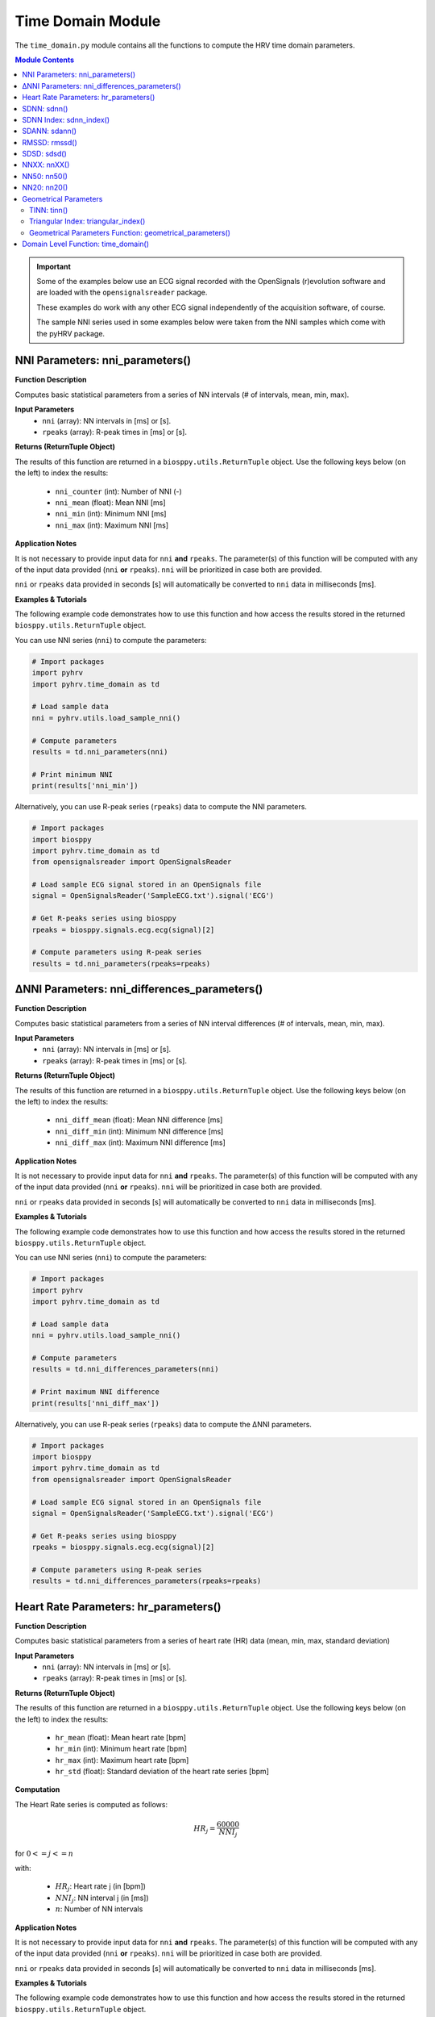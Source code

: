 .. _ref-timemodule:

Time Domain Module
==================
The ``time_domain.py`` module contains all the functions to compute the HRV time domain parameters.

.. seealso::

   `pyHRV Time Domain Module source code <https://github.com/PGomes92/pyhrv/blob/master/pyhrv/time_domain.py>`_

.. contents:: Module Contents

.. important::

   Some of the examples below use an ECG signal recorded with the OpenSignals (r)evolution software and are loaded with the ``opensignalsreader`` package.

   These examples do work with any other ECG signal independently of the acquisition software, of course.

   The sample NNI series used in some examples below were taken from the NNI samples which come with the pyHRV package.

.. seealso::

   * `OpenSignals (r)evolution software <http://bitalino.com/en/software>`_
   * `Sample ECG file acquired with the OpenSignals software <https://github.com/PGomes92/pyhrv/blob/master/pyhrv/samples/SampleECG.txt>`_
   * :ref:`ref-samples` (docs)
   * `Sample NNI Series on GitHub <https://github.com/PGomes92/pyhrv/tree/master/pyhrv/samples>`_
   * `series_1.npy (file used in the examples below) <https://github.com/PGomes92/pyhrv/blob/master/samples/series_1.npy>`_

NNI Parameters: nni_parameters()
################################

.. py:function:: pyhrv.time_domain.nni_parameters(nni=None, rpeaks=None)

**Function Description**

Computes basic statistical parameters from a series of NN intervals (# of intervals, mean, min, max).

**Input Parameters**
   - ``nni`` (array): NN intervals in [ms] or [s].
   - ``rpeaks`` (array): R-peak times in [ms] or [s].

**Returns (ReturnTuple Object)**

The results of this function are returned in a ``biosppy.utils.ReturnTuple`` object. Use the following keys below (on the left) to index the results:

   - ``nni_counter`` (int): Number of NNI (-)
   - ``nni_mean`` (float): Mean NNI [ms]
   - ``nni_min`` (int): Minimum NNI [ms]
   - ``nni_max`` (int): Maximum NNI [ms]

.. seealso::

   :ref:`ref-returntuple`

**Application Notes**

It is not necessary to provide input data for ``nni`` **and** ``rpeaks``. The parameter(s) of this function will be computed with any of the input data provided (``nni`` **or** ``rpeaks``). ``nni`` will be prioritized in case both are provided.

``nni`` or ``rpeaks`` data provided in seconds [s] will automatically be converted to ``nni`` data in  milliseconds [ms].

.. seealso::

   Section :ref:`ref-nnformat` for more information.

**Examples & Tutorials**

The following example code demonstrates how to use this function and how access the results stored in the returned ``biosppy.utils.ReturnTuple`` object.

You can use NNI series (``nni``) to compute the parameters:

.. code-block:: python

   # Import packages
   import pyhrv
   import pyhrv.time_domain as td

   # Load sample data
   nni = pyhrv.utils.load_sample_nni()

   # Compute parameters
   results = td.nni_parameters(nni)

   # Print minimum NNI
   print(results['nni_min'])

Alternatively, you can use R-peak series (``rpeaks``) data to compute the NNI parameters.

.. code-block:: python

   # Import packages
   import biosppy
   import pyhrv.time_domain as td
   from opensignalsreader import OpenSignalsReader

   # Load sample ECG signal stored in an OpenSignals file
   signal = OpenSignalsReader('SampleECG.txt').signal('ECG')

   # Get R-peaks series using biosppy
   rpeaks = biosppy.signals.ecg.ecg(signal)[2]

   # Compute parameters using R-peak series
   results = td.nni_parameters(rpeaks=rpeaks)

∆NNI Parameters: nni_differences_parameters()
#############################################

.. py:function:: pyhrv.time_domain.nni_differences_parameters(nni=None, rpeaks=None)

**Function Description**

Computes basic statistical parameters from a series of NN interval differences (# of intervals, mean, min, max).

**Input Parameters**
   - ``nni`` (array): NN intervals in [ms] or [s].
   - ``rpeaks`` (array): R-peak times in [ms] or [s].

**Returns (ReturnTuple Object)**

The results of this function are returned in a ``biosppy.utils.ReturnTuple`` object. Use the following keys below (on the left) to index the results:

   - ``nni_diff_mean`` (float): Mean NNI difference [ms]
   - ``nni_diff_min`` (int): Minimum NNI difference [ms]
   - ``nni_diff_max`` (int): Maximum NNI difference [ms]

.. seealso::

   :ref:`ref-returntuple`

**Application Notes**

It is not necessary to provide input data for ``nni`` **and** ``rpeaks``. The parameter(s) of this function will be computed with any of the input data provided (``nni`` **or** ``rpeaks``). ``nni`` will be prioritized in case both are provided.

``nni`` or ``rpeaks`` data provided in seconds [s] will automatically be converted to ``nni`` data in  milliseconds [ms].

.. seealso::

   Section :ref:`ref-nnformat` for more information.

**Examples & Tutorials**

The following example code demonstrates how to use this function and how access the results stored in the returned ``biosppy.utils.ReturnTuple`` object.

You can use NNI series (``nni``) to compute the parameters:

.. code-block:: python

   # Import packages
   import pyhrv
   import pyhrv.time_domain as td

   # Load sample data
   nni = pyhrv.utils.load_sample_nni()

   # Compute parameters
   results = td.nni_differences_parameters(nni)

   # Print maximum NNI difference
   print(results['nni_diff_max'])

Alternatively, you can use R-peak series (``rpeaks``) data to compute the ∆NNI parameters.

.. code-block:: python

   # Import packages
   import biosppy
   import pyhrv.time_domain as td
   from opensignalsreader import OpenSignalsReader

   # Load sample ECG signal stored in an OpenSignals file
   signal = OpenSignalsReader('SampleECG.txt').signal('ECG')

   # Get R-peaks series using biosppy
   rpeaks = biosppy.signals.ecg.ecg(signal)[2]

   # Compute parameters using R-peak series
   results = td.nni_differences_parameters(rpeaks=rpeaks)

Heart Rate Parameters: hr_parameters()
######################################

.. py:function:: pyhrv.time_domain.hr_parameters(nni=None, rpeaks=None)

**Function Description**

Computes basic statistical parameters from a series of heart rate (HR) data (mean, min, max, standard deviation)

**Input Parameters**
   - ``nni`` (array): NN intervals in [ms] or [s].
   - ``rpeaks`` (array): R-peak times in [ms] or [s].

**Returns (ReturnTuple Object)**

The results of this function are returned in a ``biosppy.utils.ReturnTuple`` object. Use the following keys below (on the left) to index the results:

   - ``hr_mean`` (float): Mean heart rate [bpm]
   - ``hr_min`` (int): Minimum heart rate [bpm]
   - ``hr_max`` (int): Maximum heart rate [bpm]
   - ``hr_std`` (float): Standard deviation of the heart rate series [bpm]

.. seealso::

   :ref:`ref-returntuple`

**Computation**

The Heart Rate series is computed as follows:

.. math::

   HR_j = \frac{60000}{NNI_j}

for :math:`0 <= j <= n`

with:

   * :math:`HR_j`: Heart rate j (in [bpm])
   * :math:`NNI_j`: NN interval j (in [ms])
   * :math:`n`: Number of NN intervals

.. seealso::

   :ref:`ref-hr`

**Application Notes**

It is not necessary to provide input data for ``nni`` **and** ``rpeaks``. The parameter(s) of this function will be computed with any of the input data provided (``nni`` **or** ``rpeaks``). ``nni`` will be prioritized in case both are provided.

``nni`` or ``rpeaks`` data provided in seconds [s] will automatically be converted to ``nni`` data in  milliseconds [ms].

.. seealso::

   Section :ref:`ref-nnformat` for more information.

**Examples & Tutorials**

The following example code demonstrates how to use this function and how access the results stored in the returned ``biosppy.utils.ReturnTuple`` object.

You can use NNI series (``nni``) to compute the parameters:

.. code-block:: python

   # Import packages
   import pyhrv
   import pyhrv.time_domain as td

   # Load sample data
   nni = pyhrv.utils.load_sample_nni()

   # Compute parameters
   results = td.hr_parameters(nni)

   # Print maximum HR
   print(results['hr_max'])

Alternatively, you can use R-peak series (``rpeaks``) to compute the HR parameters.

.. code-block:: python

   # Import packages
   import biosppy
   import pyhrv.time_domain as td
   from opensignalsreader import OpenSignalsReader

   # Load sample ECG signal stored in an OpenSignals file
   signal = OpenSignalsReader('SampleECG.txt').signal('ECG')

   # Get R-peaks series using biosppy
   rpeaks = biosppy.signals.ecg.ecg(signal)[2]

   # Compute parameters using R-peak series
   results = td.hr_parameters(rpeaks=rpeaks)

.. _ref-sdnn:

SDNN: sdnn()
############
.. py:function:: pyhrv.time_domain.sdnn(nni=None, rpeaks=None)

**Function Description**

Computes the Standard Deviation of a NN interval series (SDNN).

**Input Parameters**
   - ``nni`` (array): NN intervals in [ms] or [s].
   - ``rpeaks`` (array): R-peak times in [ms] or [s].

**Returns (ReturnTuple Object)**

The results of this function are returned in a ``biosppy.utils.ReturnTuple`` object. Use the following key below (on the left) to index the results:

   - ``sdnn`` (float): Standard deviation of NN intervals [ms]

.. seealso::

   :ref:`ref-returntuple`

**Parameter Computation**

The SDNN parameter is computed according to the following formula:

.. math::

   SDNN = \sqrt{\frac{1}{n - 1} \sum_{j=1}^{n} (NNI_j - \overline{NNI})^2}

with:
   * :math:`n`: Number of NNI
   * :math:`NNI_j`: NNI j
   * :math:`\overline{NNI}`: Mean of NNI series

**Application Notes**

It is not necessary to provide input data for ``nni`` **and** ``rpeaks``. The parameter(s) of this function will be computed with any of the input data provided (``nni`` **or** ``rpeaks``). ``nni`` will be prioritized in case both are provided.

``nni`` or ``rpeaks`` data provided in seconds [s] will automatically be converted to ``nni`` data in  milliseconds [ms].

.. seealso::

   Section :ref:`ref-nnformat` for more information.

**Examples & Tutorials**

The following example code demonstrates how to use this function and how access the results stored in the returned ``biosppy.utils.ReturnTuple`` object.

You can use NNI series (``nni``) to compute the SDNN parameter:

.. code-block:: python

   # Import packages
   import pyhrv
   import pyhrv.time_domain as td

   # Load sample data
   nni = pyhrv.utils.load_sample_nni()

   # Compute SDNN parameter
   results = td.sdnn(nni)

   # Print SDNN
   print(results['sdnn'])

Alternatively, you can use R-peak series (``rpeaks``):

.. code-block:: python

   # Import packages
   import biosppy
   import pyhrv.time_domain as td
   from opensignalsreader import OpenSignalsReader

   # Load sample ECG signal stored in an OpenSignals file
   signal = OpenSignalsReader('SampleECG.txt').signal('ECG')

   # Get R-peaks series using biosppy
   rpeaks = biosppy.signals.ecg.ecg(signal)[2]

   # Compute parameter using R-peak series
   results = td.sdnn(rpeaks=rpeaks)

SDNN Index: sdnn_index()
########################
.. py:function:: pyhrv.time_domain.sdnn_index(nni=None, rpeaks=None, full=False, duration=300, warn=True)

**Function Description**

Computes the SDNN Index of an NNI series with a specified segmentation duration of ``duration`` (300  seconds = 5 minutes by default).

**Input Parameters**
   - ``nni`` (array): NN intervals in [ms] or [s].
   - ``rpeaks`` (array): R-peak times in [ms] or [s].ß
   - ``full`` (bool, optional): If True, returns the last segment even if its duration is significantly shorter than ``duration`` (default: ``False``).
   - ``duration`` (int, optional): Maximum duration per segment in [s] (default: 300 seconds)
   - ``warn`` (bool, optional): If True, raise a warning message if a segmentation could not be conducted (duration > NNI series duration)

.. note::

   ``full`` is ``False`` by default which causes the last segment to be dropped.

   For instance, if processing an NNI series of 12.5min and the default segment duration of 5min, the segmentation function would split this series into 3 segments of 5min, 5min and 2.5min in duration. In this case, the last segment greatly alters the SDNN Index. Set the ``full`` parameter to ``False`` to drop the last segment or to ``True`` to compute the SDNN Index even with shorter segments.

   Use the ``warn`` input argument to decide whether you want to see warning messages in the Python terminal, which would appear if a segmentation of the signal could not be conducted (e.g. duration > NNI duration).

**Returns (ReturnTuple Object)**

The results of this function are returned in a ``biosppy.utils.ReturnTuple`` object. Use the following key below (on the left) to index the results:

   - ``sdnn_index`` (float): SDNN Index [ms]

.. seealso::

   :ref:`ref-returntuple`

**Parameter Computation**

The SDNN Index is computed using the ``pyhrv.time_domain.sdnn()`` and the ``pyhrv.tools.segmentation()`` functions.

.. seealso::

   * :ref:`ref-sdnn`
   * :ref:`ref-segmentation`

First, the input NNI series is segmented into segments of ~5 minutes in duration. Second, the SDNN parameter of each segment is computed. Finally, the mean value of all computed SDNN values is computed.

These steps are presented in the flow chart below.

.. figure:: /_static/sdnn_index.png
   :align: center
   :scale: 50%

**Application Notes**

It is not necessary to provide input data for ``nni`` **and** ``rpeaks``. The parameter(s) of this function will be computed with any of the input data provided (``nni`` **or** ``rpeaks``). ``nni`` will be prioritized in case both are provided.

``nni`` or ``rpeaks`` data provided in seconds [s] will automatically be converted to ``nni`` data in  milliseconds [ms].

.. seealso::

   Section :ref:`ref-nnformat` for more information.

**Examples & Tutorials**

The following example code demonstrates how to use this function and how access the results stored in the returned ``biosppy.utils.ReturnTuple`` object.

You can use NNI series (``nni``) to compute the SDNN parameter:

.. code-block:: python

   # Import packages
   import pyhrv
   import pyhrv.time_domain as td

   # Load sample data
   nni = pyhrv.utils.load_sample_nni()

   # Compute SDNN Index parameter
   results = td.sdnn_index(nni)

   # Print SDNN index
   print(results['sdnn_index'])

Alternatively, you can use R-peak series (``rpeaks``) to compute the SDNN Index:

.. code-block:: python

   # Import packages
   import biosppy
   import pyhrv.time_domain as td
   from opensignalsreader import OpenSignalsReader

   # Load sample ECG signal stored in an OpenSignals file
   signal = OpenSignalsReader('SampleECG.txt').signal('ECG')

   # Get R-peaks series using biosppy
   rpeaks = biosppy.signals.ecg.ecg(signal)[2]

   # Compute parameter using R-peak series
   results = td.sdnn_index(rpeaks=rpeaks)

SDANN: sdann()
##############
.. py:function:: pyhrv.time_domain.sdann(nni=None, rpeaks=None, full=False, duration=300, warn=True)

**Function Description**

Computes the SDANN of an NNI series with a specified segmentation duration of ``duration`` (300s=5min by default).

**Input Parameters**
   - ``nni`` (array): NN intervals in [ms] or [s].
   - ``rpeaks`` (array): R-peak times in [ms] or [s].ß
   - ``full`` (bool, optional): If True, returns the last segment even if its duration is significantly shorter than ``duration`` (default: ``False``).
   - ``duration`` (int, optional): Maximum duration per segment in [s] (default: 300 seconds)
   - ``warn`` (bool, optional): If True, raise a warning message if a segmentation could not be conducted (duration > NNI series duration)

.. note::

   ``full`` is ``False`` by default which causes the last segment to be dropped.

   For instance, if processing an NNI series of 12.5min and the default segment duration of 5min, the segmentation function would split this series into 3 segments of 5min, 5min and 2.5min in duration. In this case, the last segment greatly alter the SDNN Index. Set the ``full`` parameter to ``False`` to drop the last segment or to ``True`` to compute the SDNN Index even with shorter segments.

   Use the ``warn`` input argument to decide whether you want to see warning messages in the Python terminal, which would appear if a segmentation of the signal could not be conducted (e.g. duration > NNI duration).

**Returns (ReturnTuple Object)**

The results of this function are returned in a ``biosppy.utils.ReturnTuple`` object. Use the following key below (on the left) to index the results:

   - ``sdann`` (float): SDANN [ms]

.. seealso::

   :ref:`ref-returntuple`

**Parameter Computation**

The SDANN is computed using the ``pyhrv.time_domain.sdnn()`` and the ``pyhrv.tools.segmentation()`` functions.

.. seealso::

   * :ref:`ref-sdnn`
   * :ref:`ref-segmentation`

First, the input NNI series is segmented into segments of ~5 minutes in duration. Second, the mean of each segment is computed. Finally, the SDNN value of all computed mean values is computed.

These steps are presented in the flow chart below.

.. figure:: /_static/sdann.png
   :align: center
   :scale: 50%

**Application Notes**

It is not necessary to provide input data for ``nni`` **and** ``rpeaks``. The parameter(s) of this function will be computed with any of the input data provided (``nni`` **or** ``rpeaks``). ``nni`` will be prioritized in case both are provided.

``nni`` or ``rpeaks`` data provided in seconds [s] will automatically be converted to ``nni`` data in  milliseconds [ms].

.. seealso::

   Section :ref:`ref-nnformat` for more information.

**Examples & Tutorials**

The following example code demonstrates how to use this function and how access the results stored in the ``biosppy.utils.ReturnTuple`` object.

You can use NNI series (``nni``) to compute the SDANN parameter:

.. code-block:: python

   # Import packages
   import pyhrv
   import pyhrv.time_domain as td

   # Load sample data
   nni = pyhrv.utils.load_sample_nni()

   # Compute SDANN parameter
   results = td.sdann(nni)

   # Print SDANN
   print(results['sdann'])

Alternatively, you can use R-peak series (``rpeaks``) to compute the SDANN:

.. code-block:: python

   # Import packages
   import biosppy
   import pyhrv.time_domain as td
   from opensignalsreader import OpenSignalsReader

   # Load sample ECG signal stored in an OpenSignals file
   signal = OpenSignalsReader('SampleECG.txt').signal('ECG')

   # Get R-peaks series using biosppy
   rpeaks = biosppy.signals.ecg.ecg(signal)[2]

   # Compute parameter using R-peak series
   results = td.sdann(rpeaks=rpeaks)

RMSSD: rmssd()
##############
.. py:function:: pyhrv.time_domain.rmssd(nni=None, rpeaks=None)

**Function Description**

Computes the root mean of squared NNI differences.

**Input Parameters**
   - ``nni`` (array): NN intervals in [ms] or [s].
   - ``rpeaks`` (array): R-peak times in [ms] or [s].

**Returns (ReturnTuple Object)**

The results of this function are returned in a ``biosppy.utils.ReturnTuple`` object. Use the following key below (on the left) to index the results:
The results of this function are returned in a ``biosppy.utils.ReturnTuple`` object. Use the following key below (on the left) to index the results:

   - ``rmssd`` (float): Root mean of squared NNI differences [ms]

.. seealso::

   :ref:`ref-returntuple`

**Parameter Computation**

The RMSSD parameter is computed according to the following formula:

.. math::

   RMSSD = \sqrt{\frac{1}{n - 1} \sum_{j=1}^{n} \Delta {NNI_j}^2}

with:
   * :math:`n`: Number of NNI
   * :math:`\Delta NNI_j`: NNI differences

**Application Notes**

It is not necessary to provide input data for ``nni`` **and** ``rpeaks``. The parameter(s) of this function will be computed with any of the input data provided (``nni`` **or** ``rpeaks``). ``nni`` will be prioritized in case both are provided.

``nni`` or ``rpeaks`` data provided in seconds [s] will automatically be converted to ``nni`` data in  milliseconds [ms].

.. seealso::

   Section :ref:`ref-nnformat` for more information.

**Examples & Tutorials**

The following examples demonstrate how to use this function and how access the results stored in the ``biosppy.utils.ReturnTuple`` object using the output key 'rmssd'.

You can use NNI series (``nni``) to compute the RMSSD parameter:

.. code-block:: python

   # Import packages
   import pyhrv
   import pyhrv.time_domain as td

   # Load sample data
   nni = pyhrv.utils.load_sample_nni()

   # Compute RMSSD parameter
   results = td.rmssd(nni)

   # Print RMSSD
   print(results['rmssd'])

Alternatively, you can use R-peak series (``rpeaks``):

.. code-block:: python

   # Import packages
   import biosppy
   import pyhrv.time_domain as td
   from opensignalsreader import OpenSignalsReader

   # Load sample ECG signal stored in an OpenSignals file
   signal = OpenSignalsReader('SampleECG.txt').signal('ECG')

   # Get R-peaks series using biosppy
   rpeaks = biosppy.signals.ecg.ecg(signal)[2]

   # Compute parameter using R-peak series
   results = td.rmssd(rpeaks=rpeaks)

.. _ref-sdsd:

SDSD: sdsd()
############
.. py:function:: pyhrv.time_domain.sdsd(nni=None, rpeaks=None)

**Function Description**

Standard deviation of NNI differences.

**Input Parameters**
   - ``nni`` (array): NN intervals in [ms] or [s].
   - ``rpeaks`` (array): R-peak times in [ms] or [s].

**Returns (ReturnTuple Object)**

The results of this function are returned in a ``biosppy.utils.ReturnTuple`` object. Use the following key below (on the left) to index the results:

   - ``sdsd`` (float): Standard deviation of NNI differences [ms]

.. seealso::

   :ref:`ref-returntuple`

**Parameter Computation**

The SDSD parameter is computed according to the following formula:

.. math::

   SDSD = \sqrt{\frac{1}{n - 1} \sum_{j=1}^{n} (\Delta {NNI_j} - \overline{\Delta NNI})^2}

with:
   * :math:`n`: Number of NNI
   * :math:`\Delta NNI_j`: NNI differences
   * :math:`\overline{NNI}`: Mean NNI

**Application Notes**

It is not necessary to provide input data for ``nni`` **and** ``rpeaks``. The parameter(s) of this function will be computed with any of the input data provided (``nni`` **or** ``rpeaks``). ``nni`` will be prioritized in case both are provided.

``nni`` or ``rpeaks`` data provided in seconds [s] will automatically be converted to ``nni`` data in  milliseconds [ms].

.. seealso::

   Section :ref:`ref-nnformat` for more information.

**Examples & Tutorials**

The following examples demonstrate how to use this function and how access the results stored in the ``biosppy.utils.ReturnTuple`` object using the output key 'sdsd'.

You can use NNI series (``nni``) to compute the SDSD parameter:

.. code-block:: python

   # Import packages
   import pyhrv
   import pyhrv.time_domain as td

   # Load sample data
   nni = pyhrv.utils.load_sample_nni()

   # Compute SDSD parameter
   results = td.sdsd(nni)

   # Print SDSD
   print(results['sdsd'])

Alternatively, you can use R-peak series (``rpeaks``):

.. code-block:: python

   # Import packages
   import biosppy
   import pyhrv.time_domain as td
   from opensignalsreader import OpenSignalsReader

   # Load sample ECG signal stored in an OpenSignals file
   signal = OpenSignalsReader('SampleECG.txt').signal('ECG')

   # Get R-peaks series using biosppy
   rpeaks = biosppy.signals.ecg.ecg(signal)[2]

   # Compute parameter using R-peak series
   results = td.sdsd(rpeaks=rpeaks)

.. _ref-nnxx:

NNXX: nnXX()
############

.. py:function:: pyhrv.time_domain.nnXX(nni=None, rpeaks=None, threshold=None)

**Function Description**

Derives the NNXX parameters: Finds number of NN interval differences greater than a specified threshold XX and the ratio between number of intervals > threshold and the total number of NN interval differences.

.. hint::

   Other than the ``nn50()`` and the ``NN20()`` functions which derive the NNXX parameters based on 50 millisecond and 20 millisecond
   threshold, you can use this function to apply custom temporal thresholds.

**Input Parameters**
   - ``nni`` (array): NN intervals in [ms] or [s].
   - ``rpeaks`` (array): R-peak times in [ms] or [s].
   - ``threshold`` (int): threshold for nnXX values in [ms].

**Returns (ReturnTuple Object)**

The results of this function are returned in a ``biosppy.utils.ReturnTuple`` object. Use the following keys below (on the left) to index the results:

   - ``nnXX`` (int): Number of NN interval differences greater than the specified threshold
   - ``pnnXX`` (float): Ratio between nnXX and total number of NN interval differences

.. seealso::

   :ref:`ref-returntuple`

.. important::

   The ``XX`` in the ``nnXX`` and the ``pnnXX`` keys are replaced by the specified threshold.

   For example, ``nnXX(nni, threshold=30)`` returns the custom ``nn30`` and ``pnn30`` parameters.      Applying ``threshold=35`` as ``nnXX(nni, threshold=35)`` returns the custom ``nn35`` and ``pnn35`` parameters.

   .. code-block:: python

      # Code example with a threshold of 30ms
      results30 = nnXX(nni, threshold=30)
      print(results30['nn30'])

      # Code example with a threshold of 35ms
      results35 = nnXX(nni, threshold=35)
      print(results35['nn35'])

**Exceptions**
   - ``TypeError``: If no threshold is specified.
   - ``ValueError``: Threshold <= 0.

**Parameter Computation**

This parameter computes the NNI differences series from the NNI (``nni``) or (``rpeaks``) data and derives the
NNXX parameter (``nnXX``) where it counts all the NNI differences that are greater than the specified threshold
(``threshold``).

The ``pnnXX`` parameters is computed as follows:

.. math::

   pnnXX = \frac{nnXX}{n}

with:

   * :math:`pnnXX`: Ratio of NNI differences > threshold and :math:`n`
   * :math:`nnXX`: Number of NNI differences > threshold XX
   * :math:`n`: Number of NNI differences

**Application Notes**

It is not necessary to provide input data for ``nni`` **and** ``rpeaks``. The parameter(s) of this function will be computed with any of the input data provided (``nni`` **or** ``rpeaks``). ``nni`` will be prioritized in case both are provided.

``nni`` or ``rpeaks`` data provided in seconds [s] will automatically be converted to ``nni`` data in  milliseconds [ms].

.. seealso::

   Section :ref:`ref-nnformat` for more information.

**Examples & Tutorials**

The following examples demonstrate how to use this function and how access the results stored in the ``biosppy.utils.ReturnTuple`` object.

Specify the threshold of your preference using the ``threshold`` input parameter.

You can use NNI series (``nni``) to compute the nnXX parameters:

.. code-block:: python

   # Import packages
   import pyhrv
   import pyhrv.time_domain as td

   # Load sample data
   nni = pyhrv.utils.load_sample_nni()

   # Compute NNXX parameters using the NNI series and a threshold of 30ms
   results30 = nnXX(nni, threshold=30)
   print(results30['nn30']

   # Compute NNXX parameters using the NNI series and a threshold of 35ms
   results35 = nnXX(nni, threshold=35)
   print(results35['nn35'])

Alternatively, you can use R-peak series (``rpeaks``):

.. code-block:: python

   # Import packages
   import biosppy
   import pyhrv.time_domain as td
   from opensignalsreader import OpenSignalsReader

   # Load sample ECG signal stored in an OpenSignals file
   signal = OpenSignalsReader('SampleECG.txt').signal('ECG')

   # Get R-peaks series using biosppy
   rpeaks = biosppy.signals.ecg.ecg(signal)[2]

   # Compute NNXX parameters using the R-peak series and a threshold of 30ms
   results30 = nnXX(rpeaks=rpeaks, threshold=30)
   print(results30['nn30']

   # Compute NNXX parameters using the R-peak series and a threshold of 35ms
   results35 = nnXX(rpeaks=rpeaks, threshold=35)
   print(results35['nn35'])

NN50: nn50()
############

.. py:function:: pyhrv.time_domain.nn50(nni=None, rpeaks=None)

**Function Description**

Derives the NN50 parameters: Finds number of NN interval differences greater than 50ms (NN50) and the ratio between NN50 and the total number of NN interval differences.

.. hint::

   Use the ``nnXX()`` function (:ref:`ref-nnxx`) to compute NNXX parameters with custom thresholds.

**Input Parameters**
   - ``nni`` (array): NN intervals in [ms] or [s].
   - ``rpeaks`` (array): R-peak times in [ms] or [s].

**Returns (ReturnTuple Object)**

The results of this function are returned in a ``biosppy.utils.ReturnTuple`` object. Use the following keys below (on the left) to index the results:

   - ``nn50`` (int): Number of NN interval differences greater 50 milliseconds
   - ``pnn50`` (float): Ratio between NN50 and total number of NN intervals

.. seealso::

   :ref:`ref-returntuple`

**Parameter Computation**

This parameter computes the NNI differences series from the NNI (``nni``) or (``rpeaks``) data and derives the
NN50 parameter (``nn50``) where it counts all the NNI differences that are greater than 50ms.

The ``pnn50`` parameters is computed as follows:

.. math::

   pNN50 = \frac{NN50}{n}

with:

   * :math:`pNNXX`: Ratio of NNI differences > 50 milliseconds and :math:`n`
   * :math:`NNXX`: Number of NNI differences > 50 milliseconds
   * :math:`n`: Number of NNI differences

.. note::

   This function computes the parameters using the ``nnXX()`` function (:ref:`ref-nnxx`).

**Application Notes**

It is not necessary to provide input data for ``nni`` **and** ``rpeaks``. The parameter(s) of this function will be computed with any of the input data provided (``nni`` **or** ``rpeaks``). ``nni`` will be prioritized in case both are provided.

``nni`` or ``rpeaks`` data provided in seconds [s] will automatically be converted to ``nni`` data in  milliseconds [ms].

.. seealso::

   Section :ref:`ref-nnformat` for more information.

**Examples & Tutorials**

The following examples demonstrate how to use this function and how access the results stored in the ``biosppy.utils.ReturnTuple`` object.

You can use NNI series (``nni``) to compute the nn50 parameters:

.. code-block:: python

   # Import packages
   import pyhrv
   import pyhrv.time_domain as td

   # Load sample data
   nni = pyhrv.utils.load_sample_nni()

   # Compute NN50 parameters using the NNI series
   results30 = nn50(nni)
   print(results50['nn50'])
   print(results50['pnn50'])

Alternatively, you can use R-peak series (``rpeaks``):

.. code-block:: python

   # Import packages
   import biosppy
   import pyhrv.time_domain as td
   from opensignalsreader import OpenSignalsReader

   # Load sample ECG signal stored in an OpenSignals file
   signal = OpenSignalsReader('SampleECG.txt').signal('ECG')

   # Get R-peaks series using biosppy
   rpeaks = biosppy.signals.ecg.ecg(signal)[2]

   # Compute NN50 parameters using the R-peak series
   results30 = nn50(rpeaks=rpeaks)
   print(results['nn50'])
   print(results['pnn50'])

NN20: nn20()
############

.. py:function:: pyhrv.time_domain.nn20(nni=None, rpeaks=None)

**Function Description**

Derives the NN20 parameters: Finds number of NN interval differences greater than 20ms (NN20) and the ratio between NN20 and the total number of NN interval differences.

.. hint::

   Use the ``nnXX()`` function (:ref:`ref-nnxx`) to compute NNXX parameters with custom thresholds.

**Input Parameters**
   - ``nni`` (array): NN intervals in [ms] or [s].
   - ``rpeaks`` (array): R-peak times in [ms] or [s].

**Returns (ReturnTuple Object)**

The results of this function are returned in a ``biosppy.utils.ReturnTuple`` object. Use the following keys below (on the left) to index the results:

   - ``nn20`` (int): Number of NN interval differences greater 20 milliseconds
   - ``pNN20`` (float): Ratio between NN20 and total number of NN intervals

.. seealso::

   :ref:`ref-returntuple`

**Parameter Computation**

This parameter computes the NNI differences series from the NNI (``nni``) or (``rpeaks``) data and derives the
NN20 parameter (``nn20``) where it counts all the NNI differences that are greater than 20ms.

The ``pnn20`` parameters is computed as follows:

.. math::

   pNN20 = \frac{NN20}{n}

with:

   * :math:`pNNXX`: Ratio of NNI differences > 20 milliseconds and :math:`n`
   * :math:`NNXX`: Number of NNI differences > 20 milliseconds
   * :math:`n`: Number of NNI differences

.. note::

   This function computes the parameters using the ``nnXX()`` function (:ref:`ref-nnxx`).

**Application Notes**

It is not necessary to provide input data for ``nni`` **and** ``rpeaks``. The parameter(s) of this function will be computed with any of the input data provided (``nni`` **or** ``rpeaks``). ``nni`` will be prioritized in case both are provided.

``nni`` or ``rpeaks`` data provided in seconds [s] will automatically be converted to ``nni`` data in  milliseconds [ms].

.. seealso::

   Section :ref:`ref-nnformat` for more information.

**Examples & Tutorials**

The following examples demonstrate how to use this function and how access the results stored in the ``biosppy.utils.ReturnTuple`` object.

You can use NNI series (``nni``) to compute the nn20 parameters:

.. code-block:: python

   # Import packages
   import pyhrv
   import pyhrv.time_domain as td

   # Load sample data
   nni = pyhrv.utils.load_sample_nni()

   # Compute NN20 parameters using the NNI series
   results = nn20(nni)
   print(results['nn20'])
   print(results['pnn20'])

Alternatively, you can use R-peak series (``rpeaks``):

.. code-block:: python

   # Import packages
   import biosppy
   import pyhrv.time_domain as td
   from opensignalsreader import OpenSignalsReader

   # Load sample ECG signal stored in an OpenSignals file
   signal = OpenSignalsReader('SampleECG.txt').signal('ECG')

   # Get R-peaks series using biosppy
   rpeaks = biosppy.signals.ecg.ecg(signal)[2]

   # Compute NN20 parameters using the R-peak series
   results = nn20(rpeaks=rpeaks)
   print(results['nn20'])
   print(results['pnn20'])

Geometrical Parameters
######################

The geometrical parameters are computed based on the NNI histogram distribution. The TINN and Triangular Index are, in most cases, provided together. However, ``pyHRV`` provides individual functions to individually compute the TINN (``pyhrv.time_domain.tinn()``) and Triangular Index (``pyhrv.time_domain.triangular_index()``) parameters.

Additionally, the ``pyhrv.time_domain.geometrical_parameters()`` function allows you to compute all geometrical parameters and to join them in a single NNI histogram using only a single function.

.. _ref-tinn:

TINN: tinn()
------------

.. py:function:: pyhrv.time_domain.tinn(nni=None, rpeaks=None, binsize=7.8125, plot=True, show=True, figsize=None, legend=True)

**Function Description**

This function fits an interpolated triangle to the NNI histogram and computes its baseline width. See *Parameter
Computation* below for detailed information about the computation. As result, an NNI histogram (plot) as shown below is
computed.

.. figure:: /_static/tinn.png
   :align: center
   :scale: 40%

**Input Parameters**
   - ``nni`` (array): NN intervals in [ms] or [s].
   - ``rpeaks`` (array): R-peak times in [ms] or [s].
   - ``binsize`` (int, float, optional): Bin size of the histogram bins in [ms] (default: 7.8125 milliseconds).
   - ``plot`` (bool, optional): If True, create the histogram plot figure using ``matplotlib``. If False, the histogram data is computed using ``numpy`` with generating a histogram plot figure (default: True).
   - ``show`` (bool, optional): If True, shows the histogram plot figure (default: True).
   - ``figsize`` (array, optional): 2-element array with the ``matplotlib`` figure size ``figsize``. Format: ``figsize=(width, height)`` (default: will be set to (6, 6) if input is None).
   - ``legend`` (bool, optional): If True, adds legend to the histogram plot figure (default: True).

.. note::

   The ``binsize`` is pre-defined at 7.8125ms and is determined from the minimum suitable sampling frequency for ECG signals of 128Hz as recommended by the `HRV Guidelines <https://www.ahajournals.org/doi/full/10.1161/01.cir.93.5.1043>`_.

   At this sampling frequency, the temporal resolution of the signal used to derive NNI series is limited at 7.8125ms (= 1/128Hz).

**Returns (ReturnTuple Object)**

The results of this function are returned in a ``biosppy.utils.ReturnTuple`` object. Use the following keys below (on the left) to index the results:

   - ``tinn_histogram`` (matplotlib figure object): Histogram plot figure (only if input parameter ``plot`` is True
   - ``tinn_n`` (float): N value of the TINN computation (left corner of the interpolated triangle at (N, 0))
   - ``tinn_m`` (float): M value of the TINN computation (right corner of the interpolated triangle at (M, 0))
   - ``tinn`` (float): TINN (baseline width of the interpolated triangle) [ms]

.. seealso::

   :ref:`ref-returntuple`

**Parameter Computation**

The TINN parameters are computed based on the interpolation of a triangle into the NNI distribution. The positioning of the triangle's edges are determined by the following procedure: The first edge is positioned at the point *(D(X), X)* with *D(X)* being the histogram's maximum and *X* the bin containing the maximum. The other two edges are positioned at the points *(N, 0)* and *(M, 0)*. Finally, *N* and *M* are determined by finding the interpolated triangle with the best fit to the NNI histogram using the least squares method, as presented by the following formula:

.. math::

   E(n, N, M) = min{\sum_{N_{min}}^{M_{max}} (D(X) - q(n, N, M))^2}

with:
   * :math:`E(n)`: Error of the triangular interpolation with the best fit to the distribution
   * :math:`D(X)`: NNI distribution
   * :math:`q(n, N, m)`: Triangular interpolation function
   * :math:`n`: Bin
   * :math:`N`: N value determining the left corner of the interpolated triangle
   * :math:`N_{min}`: Lowest bin where :math:`D(x) != 0`
   * :math:`M`: M value determining the right corner of the interpolated triangle
   * :math:`M_{min}`: Highest bin where :math:`D(x) != 0`

The main flow of this function is presented in the following flowchart:

.. figure:: /_static/tinn_flowchart.png
   :align: center

**Application Notes**

It is not necessary to provide input data for ``nni`` **and** ``rpeaks``. The parameter(s) of this function will be
computed with any of the input data provided (``nni`` **or** ``rpeaks``). ``nni`` will be prioritized in case both
are provided.

``nni`` or ``rpeaks`` data provided in seconds [s] will automatically be converted to ``nni`` data in  milliseconds
[ms].

.. seealso::

   Section :ref:`ref-nnformat` for more information.

Use the ``legend`` input parameter to show or hide the legend in the histogram figure.

The ``show`` parameter only has effect if ``plot`` is set to True. If ``plot`` is False, no plot figure will be
generated, therefore, no figure can be shown using the ``show`` parameter.

.. important::

   This function generates ``matplotlib`` plot figures which, depending on the backend you are using, can interrupt
   your code from being executed whenever plot figures are shown. Switching the backend and turning on the
   ``matplotlib`` interactive mode can solve this behavior.

   In case it does not - or if switching the backend is not possible - close all the plot figures to proceed with the
   execution of the rest your code after the ``plt.show()``.

   .. seealso::

      * :ref:`ref-matplotlib-workaround`
      * `More information about the matplotlib Interactive Mode <https://matplotlib.org/faq/usage_faq.html#what-is-interactive-mode>`_
      * `More information about matplotlib Backends <https://matplotlib.org/faq/usage_faq.html#what-is-a-backend>`_

**Examples & Tutorials**

The following examples demonstrate how to use this function and how access the results stored in the ``biosppy.utils.ReturnTuple`` object.

You can use NNI series (``nni``) to compute the TINN parameters:

.. code-block:: python

   # Import packages
   import pyhrv
   import pyhrv.time_domain as td

   # Load sample data
   nni = pyhrv.utils.load_sample_nni()

   # Compute TINN parameters using the NNI series
   results = td.tinn(nni)

   # Print TINN and th N value
   print(results['tinn'])
   print(results['tinn_n'])

Alternatively, you can use R-peak series (``rpeaks``):

.. code-block:: python

   # Import packages
   import biosppy
   import pyhrv.time_domain as td
   from opensignalsreader import OpenSignalsReader

   # Load sample ECG signal stored in an OpenSignals file
   signal = OpenSignalsReader('SampleECG.txt').signal('ECG')

   # Get R-peaks series using biosppy
   rpeaks = biosppy.signals.ecg.ecg(signal)[2]

   # Compute TINN parameters using the R-peak series
   results = td.tinn(rpeaks=rpeaks)

.. _ref-triindex:

Triangular Index: triangular_index()
------------------------------------

.. py:function:: pyhrv.time_domain.triangular_index(nni=None, rpeaks=None, binsize=7.8125, plot=True, show=True, figsize=None,legend=True)

**Function Description**

Computes the triangular index based on the NN interval histogram.

.. figure:: /_static/trindex.png
   :align: center
   :scale: 40%

**Input Parameters**
   - ``nni`` (array): NN intervals in [ms] or [s].
   - ``rpeaks`` (array): R-peak times in [ms] or [s].
   - ``binsize`` (int, float, optional): Bin size of the histogram bins (default: 7.8125ms).
   - ``plot`` (bool, optional): If True, create the histogram plot figure using ``matplotlib``. If False, the histogram data is computed using ``numpy`` with generating a histogram plot figure (default: True).
   - ``show`` (bool, optional): If True, shows the histogram plot figure (default: True).
   - ``figsize`` (array, optional): 2-element array with the ``matplotlib`` figure size ``figsize``. Format: ``figsize=(width, height)`` (default: will be set to (6, 6) if input is None).
   - ``legend`` (bool, optional): If True, adds legend to the histogram plot figure (default: True).

.. note::

   The ``binsize`` is pre-defined at 7.8125ms and is determined from the minimum suitable sampling frequency for ECG signals of 128Hz as recommended by the `HRV Guidelines <https://www.ahajournals.org/doi/full/10.1161/01.cir.93.5.1043>`_.

   At this sampling frequency, the temporal resolution of the signal used to derive NNI series is limited at 7.8125ms (= 1/128Hz).

**Returns (ReturnTuple Object)**

The results of this function are returned in a ``biosppy.utils.ReturnTuple`` object (see also :ref:`ref-returntuple`. Use the following keys below (on the left) to index the results.

    - ``tri_histogram`` (matplotlib figure object): Histogram figure (only if input parameter 'plot' is True).
    - ``tri_index`` (double): Triangular index.

.. seealso::

   :ref:`ref-returntuple`

**Parameter Computation**

The Triangular Index is computed as the ratio between the total number of NNIs and the maximum of the NNI histogram distribution (D(x)).

.. math::

   Tri = \frac{n}{D(X)}

with:

   * :math:`Tri`: Triangular index
   * :math:`n`: Number of NNI
   * :math:`D(X)`: Maximum of the NNI distribution

**Application Notes**

It is not necessary to provide input data for ``nni`` **and** ``rpeaks``. The parameter(s) of this function will be computed with any of the input data provided (``nni`` **or** ``rpeaks``). ``nni`` will be prioritized in case both are provided.

``nni`` or ``rpeaks`` data provided in seconds [s] will automatically be converted to ``nni`` data in  milliseconds [ms].

.. seealso::

   Section :ref:`ref-nnformat` for more information.

Use the ``legend`` input parameter to show or hide the legend in the histogram figure.

The ``show`` parameter only has effect if ``plot`` is set to True. If ``plot`` is False, no plot figure will be generated, therefore, no figure can be shown using the ``show`` parameter.

.. important::

   This function generates ``matplotlib`` plot figures which, depending on the backend you are using, can interrupt
   your code from being executed whenever plot figures are shown. Switching the backend and turning on the
   ``matplotlib`` interactive mode can solve this behavior.

   In case it does not - or if switching the backend is not possible - close all the plot figures to proceed with the
   execution of the rest your code after the ``plt.show()``.

   .. seealso::

      * :ref:`ref-matplotlib-workaround`
      * `More information about the matplotlib Interactive Mode <https://matplotlib.org/faq/usage_faq.html#what-is-interactive-mode>`_
      * `More information about matplotlib Backends <https://matplotlib.org/faq/usage_faq.html#what-is-a-backend>`_

**Examples & Tutorials**

The following examples demonstrate how to use this function and how access the results stored in the ``biosppy.utils.ReturnTuple`` object.

You can use NNI series (``nni``) to compute the Triangular Index:

.. code-block:: python

   # Import packages
   import pyhrv
   import pyhrv.time_domain as td

   # Load sample data
   nni = pyhrv.utils.load_sample_nni()

   # Compute Triangular Index using the NNI series
   results = td.triangular_index(nni)

   # Print Triangular Index
   print(results['tri_index'])

Alternatively, you can use R-peak series (``rpeaks``):

.. code-block:: python

   # Import packages
   import biosppy
   import pyhrv.time_domain as td
   from opensignalsreader import OpenSignalsReader

   # Load sample ECG signal stored in an OpenSignals file
   signal = OpenSignalsReader('SampleECG.txt').signal('ECG')

   # Get R-peaks series using biosppy
   rpeaks = biosppy.signals.ecg.ecg(signal)[2]

   # Compute Triangular Index using the R-peak series
   results = td.triangular_index(rpeaks=rpeaks)

Geometrical Parameters Function: geometrical_parameters()
---------------------------------------------------------

.. py:function:: pyhrv.time_domain.geometrical_parameters(nni=None, rpeaks=None, binsize=7.8125, plot=True, show=True, figsize=None, legend=True)

**Function Description**

Computes all the geometrical parameters based on the NNI histogram (Triangular Index, TINN, N, M) and returns them in a single histogram plot figure.

.. figure:: /_static/geometrical.png
   :align: center
   :scale: 40%

**Input Parameters**
   - ``nni`` (array): NN intervals in [ms] or [s].
   - ``rpeaks`` (array): R-peak times in [ms] or [s].
   - ``binsize`` (int, float, optional): Bin size of the histogram bins (default: 7.8125ms).
   - ``plot`` (bool, optional): If True, create the histogram plot figure using ``matplotlib``. If False, the histogram data is computed using ``numpy`` with generating a histogram plot figure (default: True).
   - ``show`` (bool, optional): If True, shows the histogram plot figure (default: True).
   - ``figsize`` (array, optional): 2-element array with the ``matplotlib`` figure size ``figsize``. Format: ``figsize=(width, height)`` (default: will be set to (6, 6) if input is None).
   - ``legend`` (bool, optional): If True, adds legend to the histogram plot figure (default: True).

.. note::

   The ``binsize`` is pre-defined at 7.8125ms and is determined from the minimum suitable sampling frequency for ECG signals of 128Hz as recommended by the `HRV Guidelines <https://www.ahajournals.org/doi/full/10.1161/01.cir.93.5.1043>`_.

   At this sampling frequency, the temporal resolution of the signal used to derive NNI series is limited at 7.8125ms (= 1/128Hz).

**Returns (ReturnTuple Object)**

The results of this function are returned in a ``biosppy.utils.ReturnTuple`` object (see also :ref:`ref-returntuple`. Use the following keys below (on the left) to index the results.

   - ``nn_histogram`` (matplotlib figure object): Histogram plot figure (only if input parameter ``plot`` is True
   - ``tinn_n`` (float): N value of the TINN computation (left corner of the interpolated triangle at (N, 0))
   - ``tinn_m`` (float): M value of the TINN computation (right corner of the interpolated triangle at (M, 0))
   - ``tinn`` (float): TINN (baseline width of the interpolated triangle) [ms]
   - ``tri_index`` (float): Triangular index [ms]

.. seealso::

   :ref:`ref-returntuple`

**Parameter Computation**

See :ref:`ref-tinn` and :ref:`ref-triindex` for detailed information.

**Application Notes**

It is not necessary to provide input data for ``nni`` **and** ``rpeaks``. The parameter(s) of this function will be computed with any of the input data provided (``nni`` **or** ``rpeaks``). ``nni`` will be prioritized in case both are provided.

``nni`` or ``rpeaks`` data provided in seconds [s] will automatically be converted to ``nni`` data in  milliseconds
[ms].

.. seealso::

   Section :ref:`ref-nnformat` for more information.

Use the ``legend`` input parameter do show or hide the legend in the histogram figure.

The ``show`` parameter only has effect if ``plot`` is set to True. If ``plot`` is False, no plot figure will be generated, therefore, no figure can be shown using the ``show`` parameter.

.. important::

   This function generates ``matplotlib`` plot figures which, depending on the backend you are using, can interrupt
   your code from being executed whenever plot figures are shown. Switching the backend and turning on the
   ``matplotlib`` interactive mode can solve this behavior.

   In case it does not - or if switching the backend is not possible - close all the plot figures to proceed with the
   execution of the rest your code after the ``plt.show()``.

   .. seealso::

      * :ref:`ref-matplotlib-workaround`
      * `More information about the matplotlib Interactive Mode <https://matplotlib.org/faq/usage_faq.html#what-is-interactive-mode>`_
      * `More information about matplotlib Backends <https://matplotlib.org/faq/usage_faq.html#what-is-a-backend>`_

**Examples & Tutorials**

The following examples demonstrate how to use this function and how access the results stored in the ``biosppy.utils.ReturnTuple`` object.

You can use NNI series (``nni``) to compute the Triangular Index:

.. code-block:: python

   # Import packages
   import pyhrv
   import pyhrv.time_domain as td

   # Load sample data
   nni = pyhrv.utils.load_sample_nni()

   # Compute Geometrical Parameters using the NNI series
   results = td.geometrical_parameters(nni)

   # Print Geometrical Parameters
   print(results['tri_index'])
   print(results['tinn'])

Alternatively, you can use R-peak series (``rpeaks``):

.. code-block:: python

   # Import packages
   import biosppy
   import pyhrv.time_domain as td
   from opensignalsreader import OpenSignalsReader

   # Load sample ECG signal stored in an OpenSignals file
   signal = OpenSignalsReader('SampleECG.txt').signal('ECG')

   # Get R-peaks series using biosppy
   rpeaks = biosppy.signals.ecg.ecg(signal)[2]

   # Compute Geometrical Parameters using the R-peak series
   results = td.geometrical_parameters(rpeaks=rpeaks)

.. _ref-timedomain:

Domain Level Function: time_domain()
####################################

.. py:function:: pyhrv.time_domain.time_domain()

**Function Description**

Computes all time domain parameters of the HRV Time Domain module and returns them in a single ReturnTuple object.

.. seealso::

   The individual parameter functions of this module for more detailed information about the computed parameters.

**Input Parameters**
   - ``signal`` (array): ECG signal
   - ``nni`` (array): NN intervals in [ms] or [s]
   - ``rpeaks`` (array): R-peak times in [ms] or [s]
   - ``sampling_rate`` (int, float, optional): Sampling rate in [Hz] used for the ECG acuqisition (default: 1000Hz)
   - ``threshold`` (int, optional): Custom threshold in [ms] for the optional NNXX and pNNXX parameters (default: None)
   - ``plot`` (bool, optional): If True, creates histogram using matploltib, else uses NumPy for histogram data only (geometrical parameters, default: True)
   - ``show`` (bool, optional): If True, shows histogram plots.
   - ``binsize`` (float, optional): Bin size in [ms] of the histogram bins - (geometrical params, default: 7.8125ms).

.. important::

   This function computes the Time Domain parameters using either the ``signal``, ``nni``, or ``rpeaks`` data. Provide
   only one type of data, as it is not required to pass all three types at once.

**Returns (ReturnTuple Object)**

The results of this function are returned in a ``biosppy.utils.ReturnTuple`` object. Use the following keys below (on the left) to index the results:

   - ``nni_counter`` (int): Number of NNI (-)
   - ``nni_mean`` (float): Mean NNI [ms]
   - ``nni_min`` (int): Minimum NNI [ms]
   - ``nni_max`` (int): Maximum NNI [ms]
   - ``nni_diff_mean`` (float): Mean NNI difference [ms]
   - ``nni_diff_min`` (int): Minimum NNI difference [ms]
   - ``nni_diff_max`` (int): Maximum NNI difference [ms]
   - ``hr_mean`` (float): Mean heart rate [bpm]
   - ``hr_min`` (int): Minimum heart rate [bpm]
   - ``hr_max`` (int): Maximum heart rate [bpm]
   - ``hr_std`` (float): Standard deviation of the heart rate series [bpm]
   - ``sdnn`` (float): Standard deviation of NN intervals [ms]
   - ``sdnn_index`` (float): SDNN Index [ms]
   - ``sdann`` (float): SDANN [ms]
   - ``rmssd`` (float): Root mean of squared NNI differences [ms]
   - ``sdsd`` (float): Standard deviation of NNI differences [ms]
   - ``nnXX`` (int, optional): Number of NN interval differences greater than the specified threshold (-)
   - ``pnnXX`` (float, optional): Ratio between nnXX and total number of NN interval differences (-)
   - ``nn50`` (int): Number of NN interval differences greater 50ms
   - ``pnn50`` (float): Ratio between NN50 and total number of NN intervals [ms]
   - ``nn20`` (int): Number of NN interval differences greater 20ms
   - ``pnn20`` (float): Ratio between NN20 and total number of NN intervals [ms]
   - ``nn_histogram`` (matplotlib figure object): Histogram plot figure (only if input parameter ``plot`` is True
   - ``tinn_n`` (float): N value of the TINN computation (left corner of the interpolated triangle at (N, 0))
   - ``tinn_m`` (float): M value of the TINN computation (right corner of the interpolated triangle at (M, 0))
   - ``tinn`` (float): TINN (baseline width of the interpolated triangle) [ms]
   - ``tri_index`` (float): Triangular index [ms]

.. important::

   The ``XX`` in the ``nnXX`` and the ``pnnXX`` keys are substituted by the specified threshold.

   For instance, ``nnXX(nni, threshold=30)`` returns the custom ``nn30`` and ``pnn30`` parameters. Applying
   ``threshold=35`` as ``nnXX(nni, threshold=35)`` returns the custom ``nn35`` and ``pnn35`` parameters.

   These parameters are only returned if a custom threshold (``threshold``) has been defined in the input parameters.

.. seealso::

   :ref:`ref-returntuple`

**Application Notes**

It is not necessary to provide input data for ``signal``, ``nni`` **and** ``rpeaks``. The parameter(s) of this
function will be computed with any of the input data provided (``signal``, ``nni`` **or** ``rpeaks``). The input data will be prioritized in the following order, in case multiple inputs are provided:

1. ``signal``, 2. ``nni``, 3. ``rpeaks``.

``nni`` or ``rpeaks`` data provided in seconds [s] will automatically be converted to ``nni`` data in  milliseconds [ms].

.. seealso::

   Section :ref:`ref-nnformat` for more information.

.. important::

   This function generates ``matplotlib`` plot figures which, depending on the backend you are using, can interrupt
   your code from being executed whenever plot figures are shown. Switching the backend and turning on the
   ``matplotlib`` interactive mode can solve this behavior.

   In case it does not - or if switching the backend is not possible - close all the plot figures to proceed with the
   execution of the rest your code after the ``plt.show()``.

   .. seealso::

      * :ref:`ref-matplotlib-workaround`
      * `More information about the matplotlib Interactive Mode <https://matplotlib.org/faq/usage_faq.html#what-is-interactive-mode>`_
      * `More information about matplotlib Backends <https://matplotlib.org/faq/usage_faq.html#what-is-a-backend>`_

**Examples & Tutorials & Tutorials**

The following example codes demonstrate how to use the ``time_domain()`` function.

You can choose either the ECG signal, the NNI series or the R-peaks as input data for the PSD estimation and
parameter computation:

.. code-block:: python

   # Import packages
   import biosppy
   import pyhrv.time_domain as td
   import pyhrv.tools as tools
   from opensignalsreader import OpenSignalsReader

   # Load sample ECG signal stored in an OpenSignals file
   signal = OpenSignalsReader('SampleECG.txt').signal('ECG')

   # Get R-peaks series using biosppy
   rpeaks = biosppy.signals.ecg.ecg(signal)[2]

   # Compute NNI series
   nni = tools.nn_intervals(rpeaks)

   # OPTION 1: Compute Time Domain parameters using the ECG signal
   signal_results = td.time_domain(signal=signal)

   # OPTION 2: Compute Time Domain parameters using the R-peak series
   rpeaks_results = td.time_domain(rpeaks=rpeaks)

   # OPTION 3: Compute Time Domain parameters using the NNI-series
   nni_results = td.time_domain(nni=nni)

The output of of all three options above will be the same.

.. note::

   If an ECG signal is provided, the signal will be filtered and the R-peaks will be extracted using the
   ``biosppy.signals.ecg.ecg()`` function. Finally, the NNI series for the PSD estimation will be computed from the extracted
   R-peak series.

.. seealso::

   `biosppy.signals.ecg.ecg() <https://biosppy.readthedocs.io/en/stable/biosppy.signals.html#biosppy.signals.ecg
   .ecg>`_

You can now access the parameters using the output parameter keys (works the same for the ``rpeaks_results`` and
``nni_results``):

.. code-block:: python

   # Print SDNN
   print(signal_results['sdnn'])

   # Print RMSSD
   print(signal_results['rmssd'])
